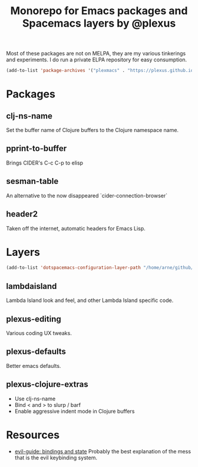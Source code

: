 #+TITLE: Monorepo for Emacs packages and Spacemacs layers by @plexus

Most of these packages are not on MELPA, they are my various tinkerings and experiments. I do run a private ELPA repository for easy consumption.

#+BEGIN_SRC emacs-lisp
(add-to-list 'package-archives '("plexmacs" . "https://plexus.github.io/plexmacs-elpa/packages/") t)
#+END_SRC

* Packages
** clj-ns-name

Set the buffer name of Clojure buffers to the Clojure namespace name.

** pprint-to-buffer

Brings CIDER's C-c C-p to elisp

** sesman-table

An alternative to the now disappeared `cider-connection-browser`

** header2

Taken off the internet, automatic headers for Emacs Lisp.

* Layers

#+BEGIN_SRC emacs-lisp
  (add-to-list 'dotspacemacs-configuration-layer-path "/home/arne/github/plexmacs/layers/")
#+END_SRC

** lambdaisland

Lambda Island look and feel, and other Lambda Island specific code.

** plexus-editing

Various coding UX tweaks.

** plexus-defaults

Better emacs defaults.

** plexus-clojure-extras

- Use clj-ns-name
- Bind < and > to slurp / barf
- Enable aggressive indent mode in Clojure buffers
* Resources
- [[https://github.com/noctuid/evil-guide#keybindings-and-states][evil-guide: bindings and state]] Probably the best explanation of the mess that is the evil keybinding system.
